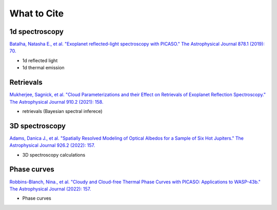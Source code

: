 What to Cite
============

1d spectroscopy
---------------

`Batalha, Natasha E., et al. "Exoplanet reflected-light spectroscopy with PICASO." The Astrophysical Journal 878.1 (2019): 70. <https://ui.adsabs.harvard.edu/abs/2019ApJ...878...70B/abstract>`_ 

- 1d reflected light 
- 1d thermal emission 

Retrievals
----------

`Mukherjee, Sagnick, et al. "Cloud Parameterizations and their Effect on Retrievals of Exoplanet Reflection Spectroscopy." The Astrophysical Journal 910.2 (2021): 158. <https://ui.adsabs.harvard.edu/abs/2021ApJ...910..158M/abstract>`_

- retrievals (Bayesian spectral inferece)

3D spectroscopy
---------------

`Adams, Danica J., et al. "Spatially Resolved Modeling of Optical Albedos for a Sample of Six Hot Jupiters." The Astrophysical Journal 926.2 (2022): 157. <https://ui.adsabs.harvard.edu/abs/2022ApJ...926..157A/abstract>`_

- 3D spectroscopy calculations

Phase curves
------------

`Robbins-Blanch, Nina., et al. "Cloudy and Cloud-free Thermal Phase Curves with PICASO: Applications to WASP-43b." The Astrophysical Journal (2022): 157. <http://arxiv.org/abs/2204.03545>`_

- Phase curves 